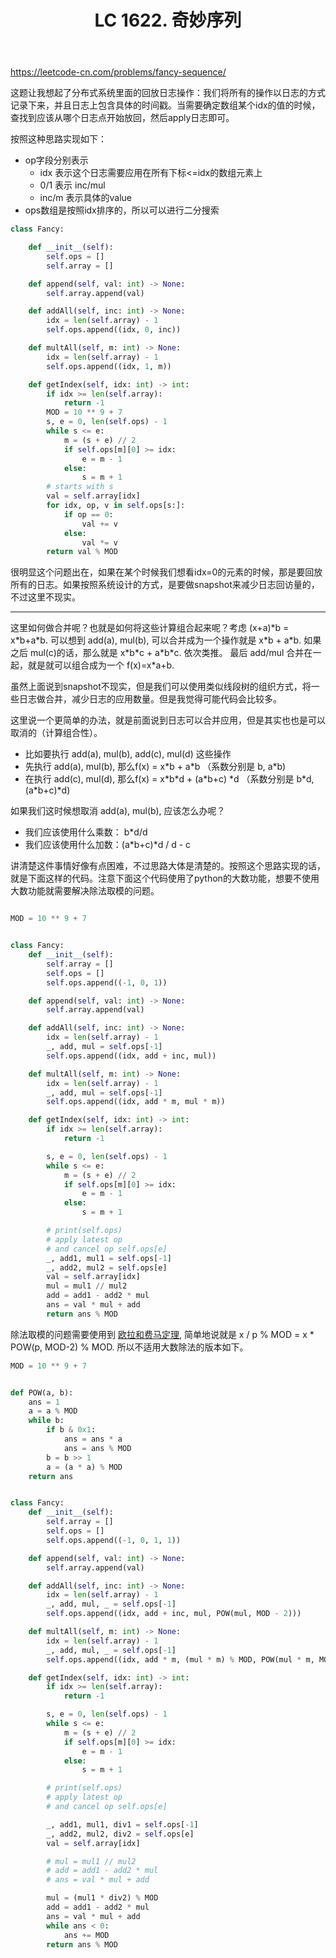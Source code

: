 #+title: LC 1622. 奇妙序列

https://leetcode-cn.com/problems/fancy-sequence/

这题让我想起了分布式系统里面的回放日志操作：我们将所有的操作以日志的方式记录下来，并且日志上包含具体的时间戳。当需要确定数组某个idx的值的时候，查找到应该从哪个日志点开始放回，然后apply日志即可。

按照这种思路实现如下：
- op字段分别表示
  - idx 表示这个日志需要应用在所有下标<=idx的数组元素上
  - 0/1 表示 inc/mul
  - inc/m 表示具体的value
- ops数组是按照idx排序的，所以可以进行二分搜索

#+BEGIN_SRC Python
class Fancy:

    def __init__(self):
        self.ops = []
        self.array = []

    def append(self, val: int) -> None:
        self.array.append(val)

    def addAll(self, inc: int) -> None:
        idx = len(self.array) - 1
        self.ops.append((idx, 0, inc))

    def multAll(self, m: int) -> None:
        idx = len(self.array) - 1
        self.ops.append((idx, 1, m))

    def getIndex(self, idx: int) -> int:
        if idx >= len(self.array):
            return -1
        MOD = 10 ** 9 + 7
        s, e = 0, len(self.ops) - 1
        while s <= e:
            m = (s + e) // 2
            if self.ops[m][0] >= idx:
                e = m - 1
            else:
                s = m + 1
        # starts with s
        val = self.array[idx]
        for idx, op, v in self.ops[s:]:
            if op == 0:
                val += v
            else:
                val *= v
        return val % MOD
#+END_SRC

很明显这个问题出在，如果在某个时候我们想看idx=0的元素的时候，那是要回放所有的日志。如果按照系统设计的方式，是要做snapshot来减少日志回访量的，不过这里不现实。

----------

这里如何做合并呢？也就是如何将这些计算组合起来呢？考虑 (x+a)*b = x*b+a*b. 可以想到 add(a), mul(b), 可以合并成为一个操作就是 x*b + a*b. 如果之后 mul(c)的话，那么就是 x*b*c + a*b*c. 依次类推。
最后 add/mul 合并在一起，就是就可以组合成为一个 f(x)=x*a+b.

虽然上面说到snapshot不现实，但是我们可以使用类似线段树的组织方式，将一些日志做合并，减少日志的应用数量。但是我觉得可能代码会比较多。

这里说一个更简单的办法，就是前面说到日志可以合并应用，但是其实也也是可以取消的（计算组合性）。
- 比如要执行 add(a), mul(b), add(c), mul(d) 这些操作
- 先执行 add(a), mul(b), 那么f(x) = x*b + a*b （系数分别是 b, a*b)
- 在执行 add(c), mul(d), 那么f(x) = x*b*d + (a*b+c) *d （系数分别是 b*d, (a*b+c)*d)

如果我们这时候想取消 add(a), mul(b), 应该怎么办呢？
- 我们应该使用什么乘数： b*d/d
- 我们应该使用什么加数：(a*b+c)*d / d - c

讲清楚这件事情好像有点困难，不过思路大体是清楚的。按照这个思路实现的话，就是下面这样的代码。注意下面这个代码使用了python的大数功能，想要不使用大数功能就需要解决除法取模的问题。

#+BEGIN_SRC Python

MOD = 10 ** 9 + 7


class Fancy:
    def __init__(self):
        self.array = []
        self.ops = []
        self.ops.append((-1, 0, 1))

    def append(self, val: int) -> None:
        self.array.append(val)

    def addAll(self, inc: int) -> None:
        idx = len(self.array) - 1
        _, add, mul = self.ops[-1]
        self.ops.append((idx, add + inc, mul))

    def multAll(self, m: int) -> None:
        idx = len(self.array) - 1
        _, add, mul = self.ops[-1]
        self.ops.append((idx, add * m, mul * m))

    def getIndex(self, idx: int) -> int:
        if idx >= len(self.array):
            return -1

        s, e = 0, len(self.ops) - 1
        while s <= e:
            m = (s + e) // 2
            if self.ops[m][0] >= idx:
                e = m - 1
            else:
                s = m + 1

        # print(self.ops)
        # apply latest op
        # and cancel op self.ops[e]
        _, add1, mul1 = self.ops[-1]
        _, add2, mul2 = self.ops[e]
        val = self.array[idx]
        mul = mul1 // mul2
        add = add1 - add2 * mul
        ans = val * mul + add
        return ans % MOD
#+END_SRC


除法取模的问题需要使用到 [[file:euler-and-fermat-little-theorem.org][欧拉和费马定理]], 简单地说就是 x / p % MOD = x * POW(p, MOD-2) % MOD. 所以不适用大数除法的版本如下。

#+BEGIN_SRC Python
MOD = 10 ** 9 + 7


def POW(a, b):
    ans = 1
    a = a % MOD
    while b:
        if b & 0x1:
            ans = ans * a
            ans = ans % MOD
        b = b >> 1
        a = (a * a) % MOD
    return ans


class Fancy:
    def __init__(self):
        self.array = []
        self.ops = []
        self.ops.append((-1, 0, 1, 1))

    def append(self, val: int) -> None:
        self.array.append(val)

    def addAll(self, inc: int) -> None:
        idx = len(self.array) - 1
        _, add, mul, _ = self.ops[-1]
        self.ops.append((idx, add + inc, mul, POW(mul, MOD - 2)))

    def multAll(self, m: int) -> None:
        idx = len(self.array) - 1
        _, add, mul, _ = self.ops[-1]
        self.ops.append((idx, add * m, (mul * m) % MOD, POW(mul * m, MOD - 2)))

    def getIndex(self, idx: int) -> int:
        if idx >= len(self.array):
            return -1

        s, e = 0, len(self.ops) - 1
        while s <= e:
            m = (s + e) // 2
            if self.ops[m][0] >= idx:
                e = m - 1
            else:
                s = m + 1

        # print(self.ops)
        # apply latest op
        # and cancel op self.ops[e]

        _, add1, mul1, div1 = self.ops[-1]
        _, add2, mul2, div2 = self.ops[e]
        val = self.array[idx]

        # mul = mul1 // mul2
        # add = add1 - add2 * mul
        # ans = val * mul + add

        mul = (mul1 * div2) % MOD
        add = add1 - add2 * mul
        ans = val * mul + add
        while ans < 0:
            ans += MOD
        return ans % MOD
#+END_SRC

